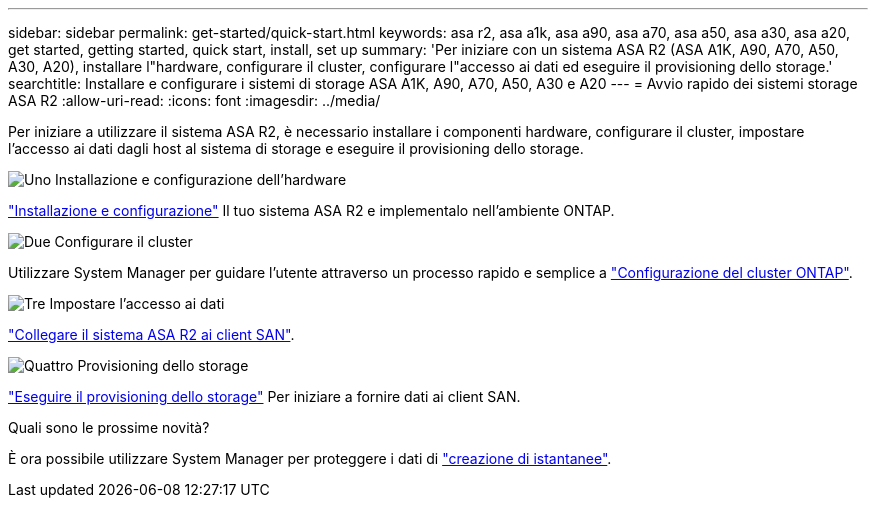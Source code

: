 ---
sidebar: sidebar 
permalink: get-started/quick-start.html 
keywords: asa r2, asa a1k, asa a90, asa a70, asa a50, asa a30, asa a20, get started, getting started, quick start, install, set up 
summary: 'Per iniziare con un sistema ASA R2 (ASA A1K, A90, A70, A50, A30, A20), installare l"hardware, configurare il cluster, configurare l"accesso ai dati ed eseguire il provisioning dello storage.' 
searchtitle: Installare e configurare i sistemi di storage ASA A1K, A90, A70, A50, A30 e A20 
---
= Avvio rapido dei sistemi storage ASA R2
:allow-uri-read: 
:icons: font
:imagesdir: ../media/


[role="lead"]
Per iniziare a utilizzare il sistema ASA R2, è necessario installare i componenti hardware, configurare il cluster, impostare l'accesso ai dati dagli host al sistema di storage e eseguire il provisioning dello storage.

.image:https://raw.githubusercontent.com/NetAppDocs/common/main/media/number-1.png["Uno"] Installazione e configurazione dell'hardware
[role="quick-margin-para"]
link:../install-setup/install-setup-workflow.html["Installazione e configurazione"] Il tuo sistema ASA R2 e implementalo nell'ambiente ONTAP.

.image:https://raw.githubusercontent.com/NetAppDocs/common/main/media/number-2.png["Due"] Configurare il cluster
[role="quick-margin-para"]
Utilizzare System Manager per guidare l'utente attraverso un processo rapido e semplice a link:../install-setup/initialize-ontap-cluster.html["Configurazione del cluster ONTAP"].

.image:https://raw.githubusercontent.com/NetAppDocs/common/main/media/number-3.png["Tre"] Impostare l'accesso ai dati
[role="quick-margin-para"]
link:../install-setup/set-up-data-access.html["Collegare il sistema ASA R2 ai client SAN"].

.image:https://raw.githubusercontent.com/NetAppDocs/common/main/media/number-4.png["Quattro"] Provisioning dello storage
[role="quick-margin-para"]
link:../manage-data/provision-san-storage.html["Eseguire il provisioning dello storage"] Per iniziare a fornire dati ai client SAN.

.Quali sono le prossime novità?
È ora possibile utilizzare System Manager per proteggere i dati di link:../data-protection/create-snapshots.html["creazione di istantanee"].
